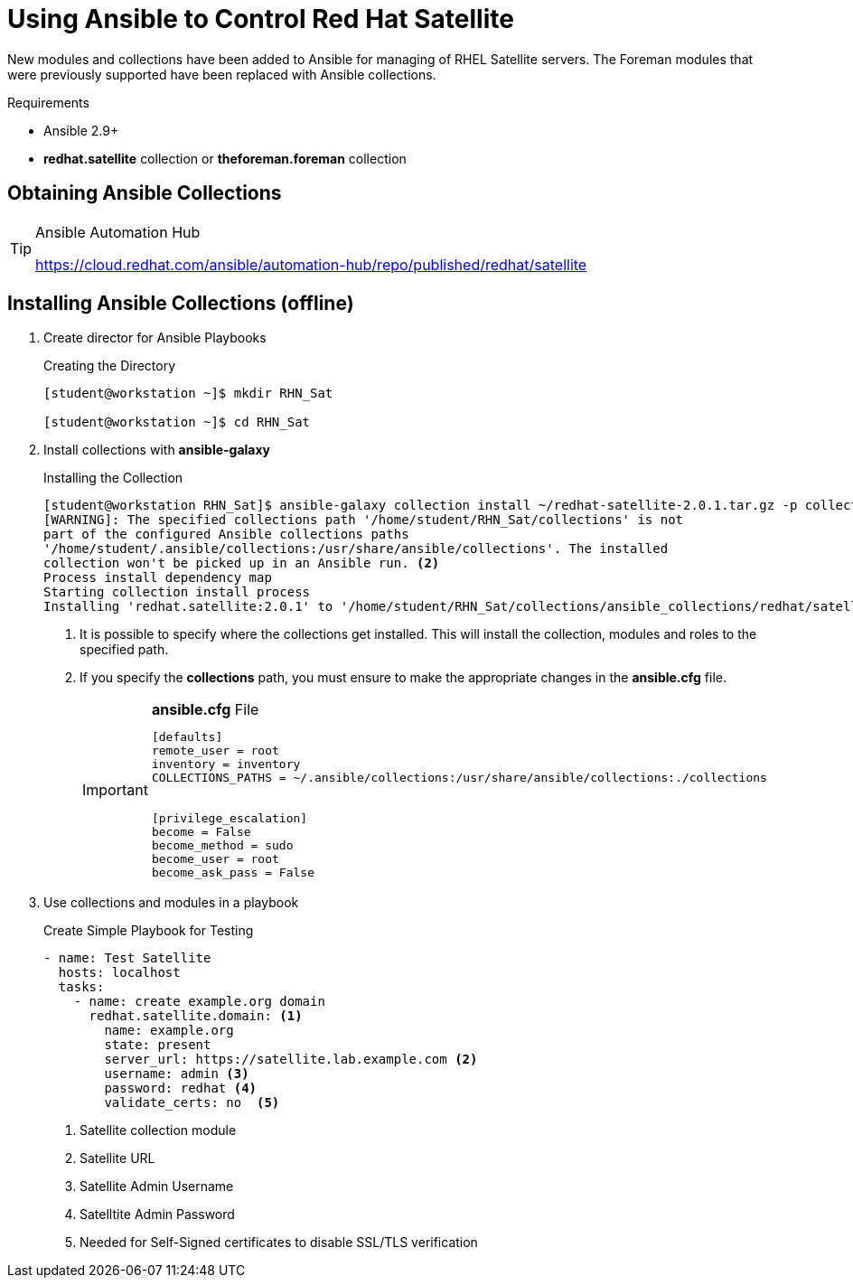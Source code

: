 ifndef::env-github[:icons: font]
ifdef::env-github[]
:status:
:outfilesuffix: .adoc
:caution-caption: :fire:
:important-caption: :exclamation:
:note-caption: :paperclip:
:tip-caption: :bulb:
:warning-caption: :warning:
endif::[]
:pygments-style: tango
:source-highlighter: pygments
:imagesdir: images/


= Using Ansible to Control Red Hat Satellite

New modules and collections have been added to Ansible for managing of RHEL Satellite servers. The Foreman modules that were previously supported have been replaced with Ansible collections.

.Requirements

* Ansible 2.9+
* *redhat.satellite* collection or *theforeman.foreman* collection


== Obtaining Ansible Collections

.Ansible Automation Hub
[TIP]
====
https://cloud.redhat.com/ansible/automation-hub/repo/published/redhat/satellite
====


== Installing Ansible Collections (offline)


. Create director for Ansible Playbooks
+
.Creating the Directory
[source,bash]
----
[student@workstation ~]$ mkdir RHN_Sat

[student@workstation ~]$ cd RHN_Sat
----

. Install collections with *ansible-galaxy*
+
.Installing the Collection
[source,bash]
----
[student@workstation RHN_Sat]$ ansible-galaxy collection install ~/redhat-satellite-2.0.1.tar.gz -p collections/ <1>
[WARNING]: The specified collections path '/home/student/RHN_Sat/collections' is not
part of the configured Ansible collections paths
'/home/student/.ansible/collections:/usr/share/ansible/collections'. The installed
collection won't be picked up in an Ansible run. <2>
Process install dependency map
Starting collection install process
Installing 'redhat.satellite:2.0.1' to '/home/student/RHN_Sat/collections/ansible_collections/redhat/satellite'
----
<1> It is possible to specify where the collections get installed. This will install the collection, modules and roles to the specified path.
<2> If you specify the *collections* path, you must ensure to make the appropriate changes in the *ansible.cfg* file.
+
.*ansible.cfg* File
[IMPORTANT]
====

[source,bash]
----
[defaults]
remote_user = root
inventory = inventory
COLLECTIONS_PATHS = ~/.ansible/collections:/usr/share/ansible/collections:./collections


[privilege_escalation]
become = False
become_method = sudo
become_user = root
become_ask_pass = False
----
====


. Use collections and modules in a playbook
+
.Create Simple Playbook for Testing
[source,yaml]
----
- name: Test Satellite
  hosts: localhost
  tasks:
    - name: create example.org domain
      redhat.satellite.domain: <1>
        name: example.org
        state: present
        server_url: https://satellite.lab.example.com <2>
        username: admin <3>
        password: redhat <4>
        validate_certs: no  <5>
----
<1> Satellite collection module
<2> Satellite URL
<3> Satellite Admin Username
<4> Satelltite Admin Password
<5> Needed for Self-Signed certificates to disable SSL/TLS verification
